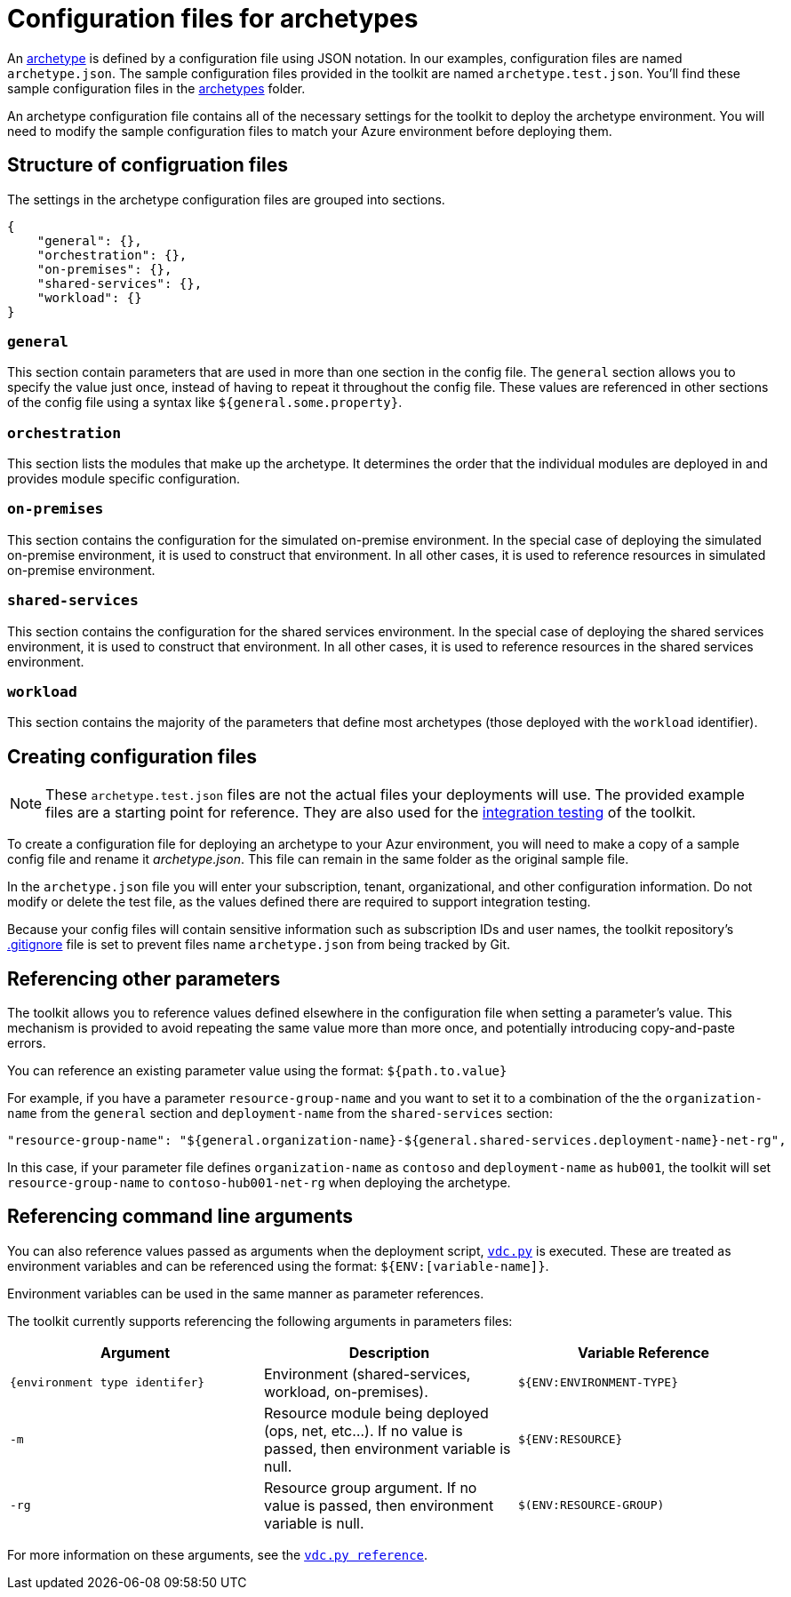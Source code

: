 = Configuration files for archetypes

An link:../understand/toolkit.md#archetypes[archetype] is defined by a configuration file using JSON notation. In our examples, configuration files are named `archetype.json`. The sample configuration files provided in the toolkit are named `archetype.test.json`. You'll find these sample configuration files in the link:../../archetypes[archetypes] folder.

An archetype configuration file contains all of the necessary settings for the toolkit to deploy the archetype environment. You will need to modify the sample configuration files to match your Azure environment before deploying them.

== Structure of configruation files

The settings in the archetype configuration files are grouped into sections.

[source,json]
----
{ 
    "general": {},
    "orchestration": {},
    "on-premises": {},
    "shared-services": {},
    "workload": {}
}
----

=== `general` 

This section contain parameters that are used in more than one section in the config file. The `general` section allows you to specify the value just once, instead of having to repeat it throughout the config file. These values are referenced in other sections of the config file using a syntax like `${general.some.property}`.

=== `orchestration`

This section lists the modules that make up the archetype. It determines the order that the individual modules are deployed in and provides module specific configuration.

=== `on-premises`

This section contains the configuration for the simulated on-premise environment. In the special case of deploying the simulated on-premise environment, it is used to construct that environment. In all other cases, it is used to reference resources in simulated on-premise environment.

=== `shared-services`

This section contains the configuration for the shared services environment. In the special case of deploying the shared services environment, it is used to construct that environment. In all other cases, it is used to reference resources in the shared services environment.

=== `workload`

This section contains the majority of the parameters that define most archetypes (those deployed with the `workload` identifier).

== Creating configuration files

NOTE: These `archetype.test.json` files are not the actual files your deployments will use. The provided example files are a starting point for reference. They are also used for the link:../12-integration-testing.md[integration testing] of the toolkit.

To create a configuration file for deploying an archetype to your Azur environment, you will need to make a copy of a sample config file and rename it _archetype.json_. This file can remain in the same
folder as the original sample file.

In the `archetype.json` file you will enter your subscription, tenant, organizational, and other configuration information. Do not modify or delete the test file, as the values defined there are required to support integration testing.

Because your config files will contain sensitive information such as subscription IDs and user names, the toolkit repository's link:../.gitignore[.gitignore] file is set to prevent files name `archetype.json` from being tracked by Git.

== Referencing other parameters

The toolkit allows you to reference values defined elsewhere in the configuration file when setting a parameter's value. This mechanism is provided to avoid repeating the same value more than more once, and potentially introducing copy-and-paste errors. 

You can reference an existing parameter value using the format: `${path.to.value}`

For example, if you have a parameter `resource-group-name` and you want to set it to a combination of the the `organization-name` from the `general` section and `deployment-name` from the `shared-services` section:

[source,json]
----
"resource-group-name": "${general.organization-name}-${general.shared-services.deployment-name}-net-rg",
----

In this case, if your parameter file defines `organization-name` as `contoso` and `deployment-name` as `hub001`, the toolkit will set `resource-group-name` to `contoso-hub001-net-rg` when deploying the archetype.

== Referencing command line arguments

You can also reference values passed as arguments when the deployment
script, link:../reference/script-vdc.adoc[`vdc.py`] is executed. These are treated as environment variables and can be referenced using the format: `${ENV:[variable-name]}`.

Environment variables can be used in the same manner as parameter references.

The toolkit currently supports referencing the following arguments in parameters files:

[cols="a,,a",options="header"]
|===
| Argument | Description | Variable Reference
| `{environment type identifer}`
| Environment (shared-services, workload, on-premises). 
| `${ENV:ENVIRONMENT-TYPE}`

| `-m` 
| Resource module being deployed (ops, net, etc…). If no value is passed, then environment variable is null.
| `${ENV:RESOURCE}`

| `-rg`
| Resource group argument. If no value is passed, then environment variable is null.
| `$(ENV:RESOURCE-GROUP)`
|===

For more information on these arguments, see the link:../reference/script-vdc.adoc[`vdc.py reference`].